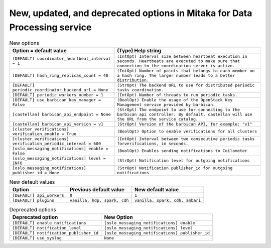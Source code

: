 New, updated, and deprecated options in Mitaka for Data Processing service
~~~~~~~~~~~~~~~~~~~~~~~~~~~~~~~~~~~~~~~~~~~~~~~~~~~~~~~~~~~~~~~~~~~~~~~~~~

..
  Warning: Do not edit this file. It is automatically generated and your
  changes will be overwritten. The tool to do so lives in the
  openstack-doc-tools repository.

.. list-table:: New options
   :header-rows: 1
   :class: config-ref-table

   * - Option = default value
     - (Type) Help string
   * - ``[DEFAULT] coordinator_heartbeat_interval = 1``
     - ``(IntOpt) Interval size between heartbeat execution in seconds. Heartbeats are executed to make sure that connection to the coordination server is active.``
   * - ``[DEFAULT] hash_ring_replicas_count = 40``
     - ``(IntOpt) Number of points that belongs to each member on a hash ring. The larger number leads to a better distribution.``
   * - ``[DEFAULT] periodic_coordinator_backend_url = None``
     - ``(StrOpt) The backend URL to use for distributed periodic tasks coordination.``
   * - ``[DEFAULT] periodic_workers_number = 1``
     - ``(IntOpt) Number of threads to run periodic tasks.``
   * - ``[DEFAULT] use_barbican_key_manager = False``
     - ``(BoolOpt) Enable the usage of the OpenStack Key Management service provided by barbican.``
   * - ``[castellan] barbican_api_endpoint = None``
     - ``(StrOpt) The endpoint to use for connecting to the barbican api controller. By default, castellan will use the URL from the service catalog.``
   * - ``[castellan] barbican_api_version = v1``
     - ``(StrOpt) Version of the barbican API, for example: "v1"``
   * - ``[cluster_verifications] verification_enable = True``
     - ``(BoolOpt) Option to enable verifications for all clusters``
   * - ``[cluster_verifications] verification_periodic_interval = 600``
     - ``(IntOpt) Interval between two consecutive periodic tasks forverifications, in seconds.``
   * - ``[oslo_messaging_notifications] enable = False``
     - ``(BoolOpt) Enables sending notifications to Ceilometer``
   * - ``[oslo_messaging_notifications] level = INFO``
     - ``(StrOpt) Notification level for outgoing notifications``
   * - ``[oslo_messaging_notifications] publisher_id = None``
     - ``(StrOpt) Notification publisher_id for outgoing notifications``

.. list-table:: New default values
   :header-rows: 1
   :class: config-ref-table

   * - Option
     - Previous default value
     - New default value
   * - ``[DEFAULT] api_workers``
     - ``0``
     - ``1``
   * - ``[DEFAULT] plugins``
     - ``vanilla, hdp, spark, cdh``
     - ``vanilla, spark, cdh, ambari``

.. list-table:: Deprecated options
   :header-rows: 1
   :class: config-ref-table

   * - Deprecated option
     - New Option
   * - ``[DEFAULT] enable_notifications``
     - ``[oslo_messaging_notifications] enable``
   * - ``[DEFAULT] notification_level``
     - ``[oslo_messaging_notifications] level``
   * - ``[DEFAULT] notification_publisher_id``
     - ``[oslo_messaging_notifications] publisher_id``
   * - ``[DEFAULT] use_syslog``
     - ``None``

